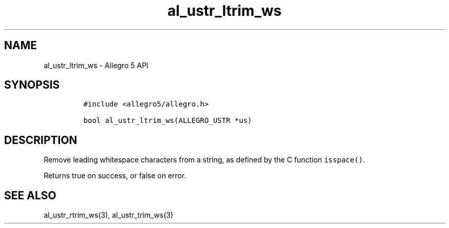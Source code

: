 .\" Automatically generated by Pandoc 3.1.3
.\"
.\" Define V font for inline verbatim, using C font in formats
.\" that render this, and otherwise B font.
.ie "\f[CB]x\f[]"x" \{\
. ftr V B
. ftr VI BI
. ftr VB B
. ftr VBI BI
.\}
.el \{\
. ftr V CR
. ftr VI CI
. ftr VB CB
. ftr VBI CBI
.\}
.TH "al_ustr_ltrim_ws" "3" "" "Allegro reference manual" ""
.hy
.SH NAME
.PP
al_ustr_ltrim_ws - Allegro 5 API
.SH SYNOPSIS
.IP
.nf
\f[C]
#include <allegro5/allegro.h>

bool al_ustr_ltrim_ws(ALLEGRO_USTR *us)
\f[R]
.fi
.SH DESCRIPTION
.PP
Remove leading whitespace characters from a string, as defined by the C
function \f[V]isspace()\f[R].
.PP
Returns true on success, or false on error.
.SH SEE ALSO
.PP
al_ustr_rtrim_ws(3), al_ustr_trim_ws(3)
